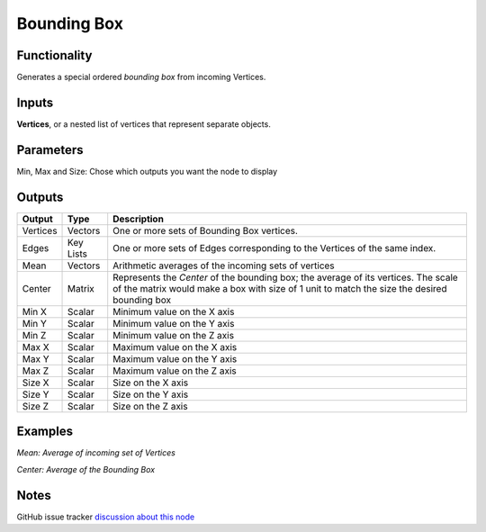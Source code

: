Bounding Box
============

Functionality
-------------

Generates a special ordered *bounding box* from incoming Vertices.

Inputs
------

**Vertices**, or a nested list of vertices that represent separate objects.

Parameters
----------

Min, Max and Size: Chose which outputs you want the node to display

Outputs
-------

+----------+-----------+----------------------------------------------------------------------------+
| Output   | Type      | Description                                                                |
+==========+===========+============================================================================+
| Vertices | Vectors   | One or more sets of Bounding Box vertices.                                 |
+----------+-----------+----------------------------------------------------------------------------+
| Edges    | Key Lists | One or more sets of Edges corresponding to the Vertices of the same index. |
+----------+-----------+----------------------------------------------------------------------------+
| Mean     | Vectors   | Arithmetic averages of the incoming sets of vertices                       |
+----------+-----------+----------------------------------------------------------------------------+
| Center   | Matrix    | Represents the *Center* of the bounding box; the average of its vertices.  |
|          |           | The scale of the matrix would make a box with size of 1 unit to match the  |
|          |           | size the desired bounding box                                              |
+----------+-----------+----------------------------------------------------------------------------+
| Min X    | Scalar    | Minimum value on the X axis                                                |
+----------+-----------+----------------------------------------------------------------------------+
| Min Y    | Scalar    | Minimum value on the Y axis                                                |
+----------+-----------+----------------------------------------------------------------------------+
| Min Z    | Scalar    | Minimum value on the Z axis                                                |
+----------+-----------+----------------------------------------------------------------------------+
| Max X    | Scalar    | Maximum value on the X axis                                                |
+----------+-----------+----------------------------------------------------------------------------+
| Max Y    | Scalar    | Maximum value on the Y axis                                                |
+----------+-----------+----------------------------------------------------------------------------+
| Max Z    | Scalar    | Maximum value on the Z axis                                                |
+----------+-----------+----------------------------------------------------------------------------+
| Size X   | Scalar    | Size on the X axis                                                         |
+----------+-----------+----------------------------------------------------------------------------+
| Size Y   | Scalar    | Size on the Y axis                                                         |
+----------+-----------+----------------------------------------------------------------------------+
| Size Z   | Scalar    | Size on the Z axis                                                         |
+----------+-----------+----------------------------------------------------------------------------+



Examples
--------

*Mean: Average of incoming set of Vertices*

.. image:: https://cloud.githubusercontent.com/assets/619340/4186539/def83614-3761-11e4-9cb4-4f7d8a8608bb.PNG
  :alt: BBox_Mean1.PNG

*Center: Average of the Bounding Box*

.. image:: https://cloud.githubusercontent.com/assets/619340/4186538/def29d62-3761-11e4-8069-b9544e2ad62a.PNG
  :alt: BBox_Center3.PNG

Notes
-----

GitHub issue tracker `discussion about this node <https://github.com/nortikin/sverchok/issues/161>`_
